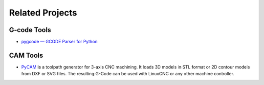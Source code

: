 .. _related-projects-page:

==================
 Related Projects
==================

G-code Tools
------------

* `pygcode — GCODE Parser for Python <https://github.com/fragmuffin/pygcode>`_

CAM Tools
---------

* `PyCAM <http://pycam.sourceforge.net>`_ is a toolpath generator for 3-axis CNC machining. It loads
  3D models in STL format or 2D contour models from DXF or SVG files. The resulting G-Code can be
  used with LinuxCNC or any other machine controller.
